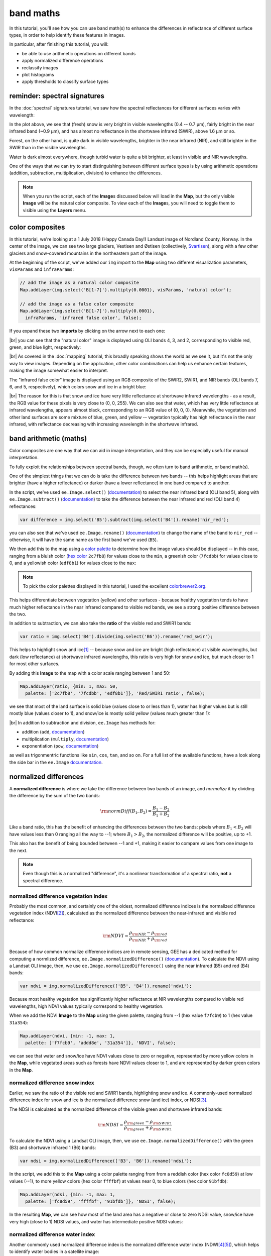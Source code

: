 band maths
===========

In this tutorial, you'll see how you can use band math(s) to enhance the differences in reflectance
of different surface types, in order to help identify these features in images.

In particular, after finishing this tutorial, you will:

- be able to use arithmetic operations on different bands
- apply normalized difference operations
- reclassify images
- plot histograms
- apply thresholds to classify surface types

reminder: spectral signatures
------------------------------

In the :doc:`spectral` signatures tutorial, we saw how the spectral reflectances for different
surfaces varies with wavelength:

.. image:: img/spectral/final_chart.png
    :width: 600
    :align: center
    :alt: the final chart produced in the tutorial

In the plot above, we see that (fresh) snow is very bright in visible wavelengths (0.4 -- 0.7 µm),
fairly bright in the near infrared band (~0.9 µm), and has almost no reflectance in the shortwave
infrared (SWIR), above 1.6 µm or so.

Forest, on the other hand, is quite dark in visible wavelengths, brighter in the near infrared (NIR), and
still brighter in the SWIR than in the visible wavelengths.

Water is dark almost everywhere, though turbid water is quite a bit brighter, at least in visible and NIR
wavelengths.

One of the ways that we can try to start distinguishing between different surface types is by using
arithmetic operations (addition, subtraction, multiplication, division) to enhance the differences.

.. note::

    When you run the script, each of the **Image**\ s discussed below will load in the **Map**, but the only visible
    **Image** will be the natural color composite. To view each of the **Image**\ s, you will need to toggle them
    to visible using the **Layers** menu.

color composites
-----------------

In this tutorial, we're looking at a 1 July 2018 (Happy Canada Day!) Landsat image of Nordland County,
Norway. In the center of the image, we can see two large glaciers, Vestisen and Østisen 
(collectively, `Svartisen <https://en.wikipedia.org/wiki/Svartisen>`__), along with a few other
glaciers and snow-covered mountains in the northeastern part of the image.

At the beginning of the script, we've added our ``img`` import to the **Map** using two different
visualization parameters, ``visParams`` and ``infraParams``:

.. code-block:: javascript

    // add the image as a natural color composite
    Map.addLayer(img.select('B[1-7]').multiply(0.0001), visParams, 'natural color');

    // add the image as a false color composite
    Map.addLayer(img.select('B[1-7]').multiply(0.0001),
      infraParams, 'infrared false color', false);

If you expand these two **imports** by clicking on the arrow next to each one:

.. image:: img/band_maths/imports.png
    :width: 400
    :align: center
    :alt: the visparams and infraparams imports

|br| you can see that the "natural color" image is displayed using OLI bands 4, 3, and 2, corresponding
to visible red, green, and blue light, respectively:

.. image:: img/band_maths/naturalcolor.png
    :width: 600
    :align: center
    :alt: the natural color image added to the map

|br| As covered in the :doc:`mapping` tutorial, this broadly speaking shows the world as we see it, but it's
not the only way to view images. Depending on the application, other color combinations can help us enhance
certain features, making the image somewhat easier to interpret.

The "infrared false color" image is displayed using an RGB composite of the SWIR2, SWIR1, and NIR bands 
(OLI bands 7, 6, and 5, respectively), which colors snow and ice in a bright blue: 

.. image:: img/band_maths/falsecolor.png
    :width: 600
    :align: center
    :alt: the infrared (SWIR2/SWIR1/NIR) false color image added to the map

|br| The reason for this is that snow and ice have very little reflectance at shortwave infrared wavelengths - as a
result, the RGB value for these pixels is very close to (0, 0, 255). We can also see that water, which has very
little reflectance at infrared wavelengths, appears almost black, corresponding to an RGB value of (0, 0, 0). 
Meanwhile, the vegetation and other land surfaces are some mixture of blue, green, and yellow -- vegetation typically
has high reflectance in the near infrared, with reflectance decreasing with increasing wavelength in the shortwave infrared.

band arithmetic (maths)
-------------------------

Color composites are one way that we can aid in image interpretation, and they can be especially useful for 
manual interpretation.

To fully exploit the relationships between spectral bands, though, we often turn to band arithmetic, or band math(s).

One of the simplest things that we can do is take the difference between two bands -- this helps highlight
areas that are brighter (have a higher reflectance) or darker (have a lower reflectance) in one band compared to
another.

In the script, we've used ``ee.Image.select()`` (`documentation <https://developers.google.com/earth-engine/apidocs/ee-image-select>`__) 
to select the near infrared band (OLI band 5), along with ``ee.Image.subtract()`` 
(`documentation <https://developers.google.com/earth-engine/apidocs/ee-image-subtract>`__)
to take the difference between the near infrared and red (OLI band 4) reflectances:

.. code-block:: javascript

    var difference = img.select('B5').subtract(img.select('B4')).rename('nir_red');

you can also see that we've used ``ee.Image.rename()`` (`documentation <https://developers.google.com/earth-engine/apidocs/ee-image-rename>`__)
to change the name of the band to ``nir_red`` -- otherwise, it will have the same name as the first band we've used (``B5``).

We then add this to the map using a `color palette <https://developers.google.com/earth-engine/guides/image_visualization#color-palettes>`__
to determine how the image values should be displayed -- in this case, ranging from a bluish color 
(`hex color <https://en.wikipedia.org/wiki/Web_colors>`__ ``2c7fb8``) for values close to the ``min``, a greenish color (``7fcdbb``)
for values close to 0, and a yellowish color (``edf8b1``) for values close to the ``max``:

.. image:: img/band_maths/difference.png
    :width: 600
    :align: center
    :alt: the NIR/red difference image, added to the map

.. note::

    To pick the color palettes displayed in this tutorial, I used the excellent `colorbrewer2.org <https://colorbrewer2.org/>`__.

This helps differentiate between vegetation (yellow) and other surfaces - because healthy vegetation tends to have much higher 
reflectance in the near infrared compared to visible red bands, we see a strong positive difference between the two.

In addition to subtraction, we can also take the **ratio** of the visible red and SWIR1 bands:

.. code-block:: javascript

    var ratio = img.select('B4').divide(img.select('B6')).rename('red_swir');

This helps to highlight snow and ice\ [1]_ -- because snow and ice are bright (high reflectance) at visible wavelengths,
but dark (low reflectance) at shortwave infrared wavelengths, this ratio is very high for snow and ice, but
much closer to 1 for most other surfaces. 

By adding this **Image** to the map with a color scale ranging between 1 and 50:

.. code-block:: javascript

    Map.addLayer(ratio, {min: 1, max: 50, 
      palette: ['2c7fb8', '7fcdbb', 'edf8b1']}, 'Red/SWIR1 ratio', false);

we see that most of the land surface is solid blue (values close to or less than 1), water has higher values but is still
mostly blue (values closer to 1), and snow/ice is mostly solid yellow (values much greater than 1):

.. image:: img/band_maths/ratio.png
    :width: 600
    :align: center
    :alt: the red/swir band ratio image added to the map

|br| In addition to subtraction and division, ``ee.Image`` has methods for:

- addition (``add``, `documentation <https://developers.google.com/earth-engine/apidocs/ee-image-add>`__)
- multiplication (``multiply``, `documentation <https://developers.google.com/earth-engine/apidocs/ee-image-multiply>`__)
- exponentiation (``pow``, `documentation <https://developers.google.com/earth-engine/apidocs/ee-image-pow>`__)

as well as trigonmentric functions like ``sin``, ``cos``, ``tan``, and so on. For a full list of the available functions,
have a look along the side bar in the ``ee.Image`` `documentation <https://developers.google.com/earth-engine/apidocs/ee-image>`__.


normalized differences
-----------------------

A **normalized difference** is where we take the difference between two bands of an image, and *normalize* it by dividing 
the difference by the sum of the two bands:

.. math:: 

    \rm{normDiff}(B_1, B_2) = \frac{B_1 - B_2}{B_1 + B_2}

Like a band ratio, this has the benefit of enhancing the differences between the two bands: pixels where :math:`B_1 < B_2` will have
values less than 0 ranging all the way to --1; where :math:`B_1 > B_2`, the normalized difference will be positive, up to +1.

This also has the benefit of being bounded between --1 and +1, making it easier to compare values from one image to the next.

.. note::

    Even though this is a normalized "difference", it's a nonlinear transformation of a spectral ratio, **not** a spectral difference.

.. _ndvi:

normalized difference vegetation index
.......................................

Probably the most common, and certainly one of the oldest, normalized difference indices is the normalized difference
vegetation index (NDVI\ [2]_), calculated as the normalized difference between the near-infrared and visible red
reflectance:

.. math:: 

    \rm{NDVI} = \frac{\rho_{\rm{NIR}} - \rho_{\rm{red}}}{\rho_{\rm{NIR}} + \rho_{\rm{red}}}


Because of how common normalize difference indices are in remote sensing, GEE has a dedicated method
for computing a normlized difference, ``ee.Image.normalizedDifference()``
(`documentation <https://developers.google.com/earth-engine/apidocs/ee-image-normalizeddifference>`__).
To calculate the NDVI using a Landsat OLI image, then, we use ``ee.Image.normalizedDifference()``
using the near infrared (B5) and red (B4) bands:

.. code-block:: javascript

    var ndvi = img.normalizedDifference(['B5', 'B4']).rename('ndvi');

Because most healthy vegetation has significantly higher reflectance at NIR wavelengths compared to visible 
red wavelengths, high NDVI values typically correspond to healthy vegetation.

When we add the NDVI **Image** to the **Map** using the given palette, ranging from --1 (hex value ``f7fcb9``)
to 1 (hex value ``31a354``):

.. code-block:: javascript

    Map.addLayer(ndvi, {min: -1, max: 1, 
      palette: ['f7fcb9', 'addd8e', '31a354']}, 'NDVI', false);

we can see that water and snow/ice have NDVI values close to zero or negative, represented by more yellow
colors in the **Map**, while vegetated areas such as forests have NDVI values closer to 1, and are represented
by darker green colors in the **Map**.

.. image:: img/band_maths/ndvi.png
    :width: 600
    :align: center
    :alt: the normalized difference vegetation index image, added to the map

.. _ndsi:

normalized difference snow index
.................................

Earlier, we saw the ratio of the visible red and SWIR1 bands, highlighting snow and ice. A commonly-used
normalized difference index for snow and ice is the normalized difference snow (and ice) index, or 
NDSI\ [3]_.

The NDSI is calculated as the normalized difference of the visible green and shortwave infrared bands:

.. math:: 

    \rm{NDSI} = \frac{\rho_{\rm{green}} - \rho_{\rm{SWIR1}}}{\rho_{\rm{green}} + \rho_{\rm{SWIR1}}}

To calculate the NDVI using a Landsat OLI image, then, we use ``ee.Image.normalizedDifference()``
with the green (B3) and shortwave infrared 1 (B6) bands:

.. code-block:: javascript

    var ndsi = img.normalizedDifference(['B3', 'B6']).rename('ndsi');

In the script, we add this to the **Map** using a color palette ranging from from a reddish color
(hex color ``fc8d59``) at low values (--1), to more yellow colors (hex color ``ffffbf``) at values
near 0, to blue colors (hex color ``91bfdb``):

.. code-block:: javascript

    Map.addLayer(ndsi, {min: -1, max: 1, 
      palette: ['fc8d59', 'ffffbf', '91bfdb']}, 'NDSI', false);

In the resulting **Map**, we can see how most of the land area has a negative or close to zero NDSI value,
snow/ice have very high (close to 1) NDSI values, and water has intermediate positive NDSI values:

.. image:: img/band_maths/ndsi.png
    :width: 600
    :align: center
    :alt: the normalized difference snow index image, added to the map

.. _ndwi:

normalized difference water index
..................................

Another commonly used normalized difference index is the normalized difference water index (NDWI\ [4]_\ [5]_), which helps to identify
water bodies in a satellite image: 

.. math:: 

    \rm{NDWI} = \frac{\rho_{\rm{green}} - \rho_{\rm{NIR}}}{\rho_{\rm{green}} + \rho_{\rm{NIR}}}

As we see in the spectral signature plot above, water typically has higher reflectance at visible green wavelengths than in the near
infrared, where it has almost no reflectance whatsover. As a result, the NDWI for water is typically close to 1, and for most other
surfaces it's closer to zero or even negative (as it is for vegetation, for instance).

In GEE for Landsat 8 OLI, we calculate the NDWI for an image as follows:

.. code-block:: javascript

    var ndwi = img.normalizedDifference(['B3', 'B5']).rename('ndwi');

and we can add it to the map using a palette ranging from yellow to blue:

.. code-block:: javascript

    Map.addLayer(ndwi, {min: -0.5, max: 0.5, 
      palette: ['edf8b1', '7fcdbb', '2c7fb8']}, 'NDWI', false);

.. image:: img/band_maths/ndwi.png
    :width: 600
    :align: center
    :alt: the normalized difference water index image, added to the map

|br| Here, we can see that most of the land surface is yellow (indicating NDWI values near or below -0.5), while the ocean and lakes show up as mostly solid blue
(indicating values above 0.5). The snow-covered peaks and glaciers show up somewhere in the middle, with NDWI values somewhere near 0.

more complicated expressions
-----------------------------

In addition to **method**\ s such as ``ee.Image.divide()`` or ``ee.Image.normalizedDifference()``, we can also use
``ee.Image.expression()`` (`documentation <https://developers.google.com/earth-engine/apidocs/ee-image-expression>`__)
to write more complicated formulas.

``ee.Image.expression()`` takes two arguments: ``expression``, a **String** representing the expression to apply,
and ``map``, a **Dictionary** that maps input images to the ``expression``.

In this example, we're creating a `grayscale <https://en.wikipedia.org/wiki/Grayscale>`__ image, by taking a weighted combination
of three input bands: the near infrared, red, and green bands. The equation we're using is:

.. math::

    \rm{gray} = 0.52 * \rho_{\rm{NIR}} + 0.25 * \rho_{\rm{red}} + 0.23 \rho_{\rm{green}},

using ``ee.Image.expression()``, this looks like:

.. code-block:: javascript

    var gray = img.expression({
      expression: '(0.52 * NIR) + (0.25 * R) + (0.23 * G)',
      map: {'NIR': img.select('B5'),
            'R': img.select('B4'),
            'G': img.select('B3')}
    }).rename('gray').multiply(0.0001);


here, you can see that each key of ``map`` corresponds to the variables in ``expression``:
``NIR`` is B5 of the input image; ``R`` is B4, and ``G`` is B3.

When added to the **Map**, the new ``grayscale`` image looks like this:

.. image:: img/band_maths/grayscale.png
    :width: 600
    :align: center
    :alt: the grayscale image added to the map

reclassifying
--------------

In GIS, "reclassifying" a raster means replacing the values of a raster with different values. For example,
we might want to group the values of our NDVI **Image** like so:

+---------------+-----------+
| range         | new value |
+===============+===========+
| [-1, -0.5]    | 1         |
+---------------+-----------+
| (-0.5, 0]     | 2         |
+---------------+-----------+
| (0, 0.5]      | 3         |
+---------------+-----------+
| (0.5, 1]      | 4         |
+---------------+-----------+

one way that we can do this in GEE is using ``ee.Image.where()``
(`documentation <https://developers.google.com/earth-engine/apidocs/ee-image-where>`__).
``ee.Image.where()`` takes two inputs:

- ``test``, the test image that determines which input pixels are returned
- ``value``, the value to use where ``test`` is not zero.

The code to reclassify the NDVI **Image** looks like this:

.. code-block:: javascript

    var ndviReclass = ee.Image(1)
      .where(ndvi.gte(-1).and(ndvi.lte(-0.5)), 1)
      .where(ndvi.gt(-0.5).and(ndvi.lte(0)), 2)
      .where(ndvi.gt(0).and(ndvi.lte(0.5)), 3)
      .where(ndvi.gt(0.5).and(ndvi.lte(1)), 4)
      .rename('reclass_ndvi')
      .clip(ndvi.geometry());

First, we create an **Image** with a constant value (``ee.Image(1)``), then apply
each of our categories. 

For the first category, :math:`-1\leq\rm{NDVI}\leq -0.5`, the line looks like this:

.. code-block:: javascript

    .where(ndvi.gte(-1).and(ndvi.lte(-0.5)), 1)

The ``test`` here is where :math:`-1\leq\rm{NDVI}` **and** :math:`\rm{NDVI}\leq -0.5`.

``ee.Image.gte()`` (`documentation <https://developers.google.com/earth-engine/apidocs/ee-image-gte>`__)
returns ``true`` wherever the first **Image** value is greater than or equal to the second value, 
and ``false`` wherever this is not the case. Similarly, ``ee.Image.gt()``
(`documentation <https://developers.google.com/earth-engine/apidocs/ee-image-gt>`__) tests whether
the first value is greater than (not equal to) the second value; ``ee.Image.lte()``
(`documentation <https://developers.google.com/earth-engine/apidocs/ee-image-lte>`__) tests whether
the first value is less than or equal to the second; and ``ee.Image.lt()``
(`documentation <https://developers.google.com/earth-engine/apidocs/ee-image-lt>`__) tests whether
the first value is less than (not equal to) the second value.

For each of these, we use ``ee.Image.and()`` (`documentation <https://developers.google.com/earth-engine/apidocs/ee-image-and>`__)
to test whether both conditions are true. Wherever both conditions are true, the output in the ``ndviReclass`` **Image**
will be equal to 1. 

The remaining lines repeat this for the other categories, before using ``ee.Image.rename()``
to rename the output band, and finally to **clip** the **Image** to the ``geometry`` of the ``ndvi`` **Image**.

.. note::

    Without this last step, ``ndviReclass`` would have a global extent.

When we add the reclassified image to the **Map** using the ``reclassVis`` visualization parameters imported at the
top of the script:

.. image:: img/band_maths/reclass.png
    :width: 600
    :align: center
    :alt: the reclassified NDVI image

Category 1 (:math:`-1\leq\rm{NDVI}\leq -0.5`) has a light yellow color (hex color ``ffffcc`), category 2 has
a pale green color (hex color ``c2e699``), and categories 3 and 4 have darker green colors (hex colors ``78c679``
and ``238443``, respectively).

plotting a histogram
----------------------

One exceedingly useful way to view information about the distribution of pixel values in an **Image** is with a histogram.
To create a histogram in GEE, we use ``ui.Chart.image.histogram()``
(`documentation <https://developers.google.com/earth-engine/apidocs/ui-chart-image-histogram>`__).

In the script, the following block of code will create a histogram **Chart**:

.. code-block:: javascript

    var histogram = ui.Chart.image.histogram({
      image: ndwi,
      maxPixels: 1e13
    }).setOptions({
      hAxis: {
        title: 'NDWI value', 
        titleTextStyle: {italic: false, bold: true}
      },
      vAxis: {
        title: 'number of pixels', 
        titleTextStyle: {italic: false, bold: true}
      },  
    });    

In the above, we're using two arguments to ``ui.Chart.image.histogram()``:

- ``image``, the **Image** to use to generate the histogram (the ``ndwi`` **Image**)
- ``maxPixels``, to override the default maximum number of pixels (1e6 pixels).

As we've seen before, we then use ``ui.Chart.setOptions()`` to set the axis labels for the **Chart**.

To view the **Chart**, we have to use ``print()`` to display it in the **Console**:

.. image:: img/band_maths/ndwi_hist.png
    :width: 600
    :align: center
    :alt: a histogram of NDWI values

|br| This histogram shows effectively three different groups: a group with a peak around --0.7, representing
most of the land pixels (e.g., forest, rock/soil); a second, smaller group with a peak around 0.1, representing
snow/ice, and the third, largest group with a peak somewhere around 0.75, representing water.

thresholding
-------------

From the histogram above, we can select a *threshold* value to separate out, or *classify*, "water" and "not water" pixels.
Any pixels with an NDWI value greater than the threshold represent "water", while pixels with a value less than the
threshold represent "not water."

Have a look at the following **function**:

.. code-block:: javascript

    function getMask(img, thresh){
      var mask = img.gte(thresh);
      return mask.updateMask(mask.neq(0)).reduceToVectors({maxPixels: 1e13});
    }

This **function** takes two arguments: ``img``, an **Image** to threshold,
and ``thresh``, the threshold value to use.

As we saw above with reclassification, we use ``ee.Image.gte()`` to get an image with pixel
values equal to 1 anywhere that ``img`` is greater than (or equal to) ``thresh``, and 
0 everywhere else.

This line:

.. code-block::

    mask.updateMask(mask.neq(0)).reduceToVectors({maxPixels: 1e13});

uses ``ee.Image.updateMask()`` (`documentation <https://developers.google.com/earth-engine/apidocs/ee-image-updatemask>`__),
along with ``ee.Image.neq()`` (`documentation <https://developers.google.com/earth-engine/apidocs/ee-image-neq>`__), to
mask any pixels where the NDWI value is less than the threshold.

Finally, we use ``ee.Image.reduceToVectors()`` (`documentation <https://developers.google.com/earth-engine/apidocs/ee-image-reducetovectors>`__)
to convert the **Image** to a **FeatureCollection**.

We then call this **function** to the ``ndwi`` **Image** with a threshold value of 0.2, to create a water mask:

.. code-block:: javascript

    var water = getMask(ndwi, 0.2);

and add the water mask **FeatureCollection** to the **Map**:

.. code-block:: javascript

    Map.addLayer(water, {}, 'Water Mask', false);

.. image:: img/band_maths/waterpolygons.png
    :width: 600
    :align: center
    :alt: the water polygon mask added to the map

|br| Finally, the script exports the water mask to Google Drive, so that you can download it to your computer and use it in your
GIS software of choice.

next steps
-----------

In this tutorial, we've seen how to apply different arithmetic operations to enhance the spectral differences between different
surface types, to help aid interpretation. We've applied a few different normalized difference operations, and seen how to
use ``ee.Image.expression()`` to apply more complicated arithmetic expressions. We've also seen how to reclassify images, plot histograms,
and apply thresholds to help classify different surface types.

If you're interested in some additional practice, here are some suggestions:

- try some different band ratios or differences -- is there a ratio or normalized difference that works well to highlight the built-up areas in the **Image**?
- modify the script to create a glacier (+ snow) mask
- note: ``ui.Chart.image.histogram()`` will plot **Image**\ s with multiple bands. Create an **Image** with the NDVI, NDWI, and NDSI **Image**\ s as separate bands, then create a histogram that plots all three bands.

references and notes
---------------------

.. [1] see, e.g., Albert, T.H. (2002). *Polar Geogr.*, 26, 210–226. doi: `10.1080/789610193 <https://doi.org/10.1080/789610193>`__

.. [2] Rouse, J. W., et al. (1974). *Proceedings, 3rd Earth Resource Technology Satellite (ERTS) Symposium* 1, 48--62. [`open-source link <https://ntrs.nasa.gov/citations/19740022614>`__]

.. [3] Hall, D.K., et al. (1995). *Rem. Sens. Env.* 54, 127–140. doi: `10.1016/0034-4257(95)00137-P <https://doi.org/10.1016/0034-4257(95)00137-P>`__

.. [4] McFeeters, S. K. (1996). *Int. J. Rem. Sens.*, 17(**7**), 1425–1432. doi: `10.1080/01431169608948714 <https://doi.org/10.1080/01431169608948714>`__

.. [5] Note that there are, confusingly, two NDWIs in common use - this one, for water bodies, and a second, using the NIR and SWIR bands, for measuring moisture content in vegetation.



